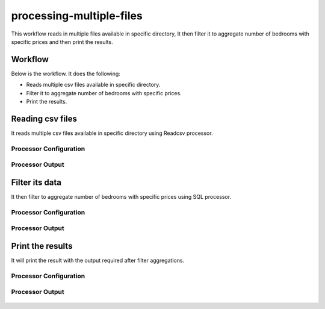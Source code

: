 processing-multiple-files
=========================

This workflow reads in multiple files available in specific directory, It then filter it to aggregate number of bedrooms with specific prices and then print the results.

Workflow
-------

Below is the workflow. It does the following:

* Reads multiple csv files available in specific directory.
* Filter it to aggregate number of bedrooms with specific prices.
* Print the results.

.. figure:: ../../_assets/tutorials/analytics/housing-analysis/1.PNG
   :alt: Housing Analysis
   :align: center
   :width: 60%
   
Reading csv files
---------------------

It reads multiple csv files available in specific directory using Readcsv processor.

Processor Configuration
^^^^^^^^^^^^^^^^^^

.. figure:: ../../_assets/tutorials/analytics/housing-analysis/8.PNG
   :alt: Housing Analysis
   :align: center
   :width: 60%

Processor Output
^^^^^^

.. figure:: ../../_assets/tutorials/analytics/housing-analysis/3.PNG
   :alt: Housing Analysis
   :align: center
   :width: 60%

Filter its data
----------------

It then filter to aggregate number of bedrooms with specific prices using SQL processor.

Processor Configuration
^^^^^^^^^^^^^^^^^^

.. figure:: ../../_assets/tutorials/analytics/housing-analysis/4.PNG
   :alt: Housing Analysis
   :align: center
   :width: 60%
   
Processor Output
^^^^^^

.. figure:: ../../_assets/tutorials/analytics/housing-analysis/5.PNG
   :alt: Housing Analysis
   :align: center
   :width: 60%   
   
Print the results
------------------

It will print the result with the output required after filter aggregations.

Processor Configuration
^^^^^^^^^^^^^^^^^^

.. figure:: ../../_assets/tutorials/analytics/housing-analysis/6.PNG
   :alt: Housing Analysis
   :align: center
   :width: 60% 
   
Processor Output
^^^^^^

.. figure:: ../../_assets/tutorials/analytics/housing-analysis/7.PNG
   :alt: Housing Analysis
   :align: center
   :width: 60% 
